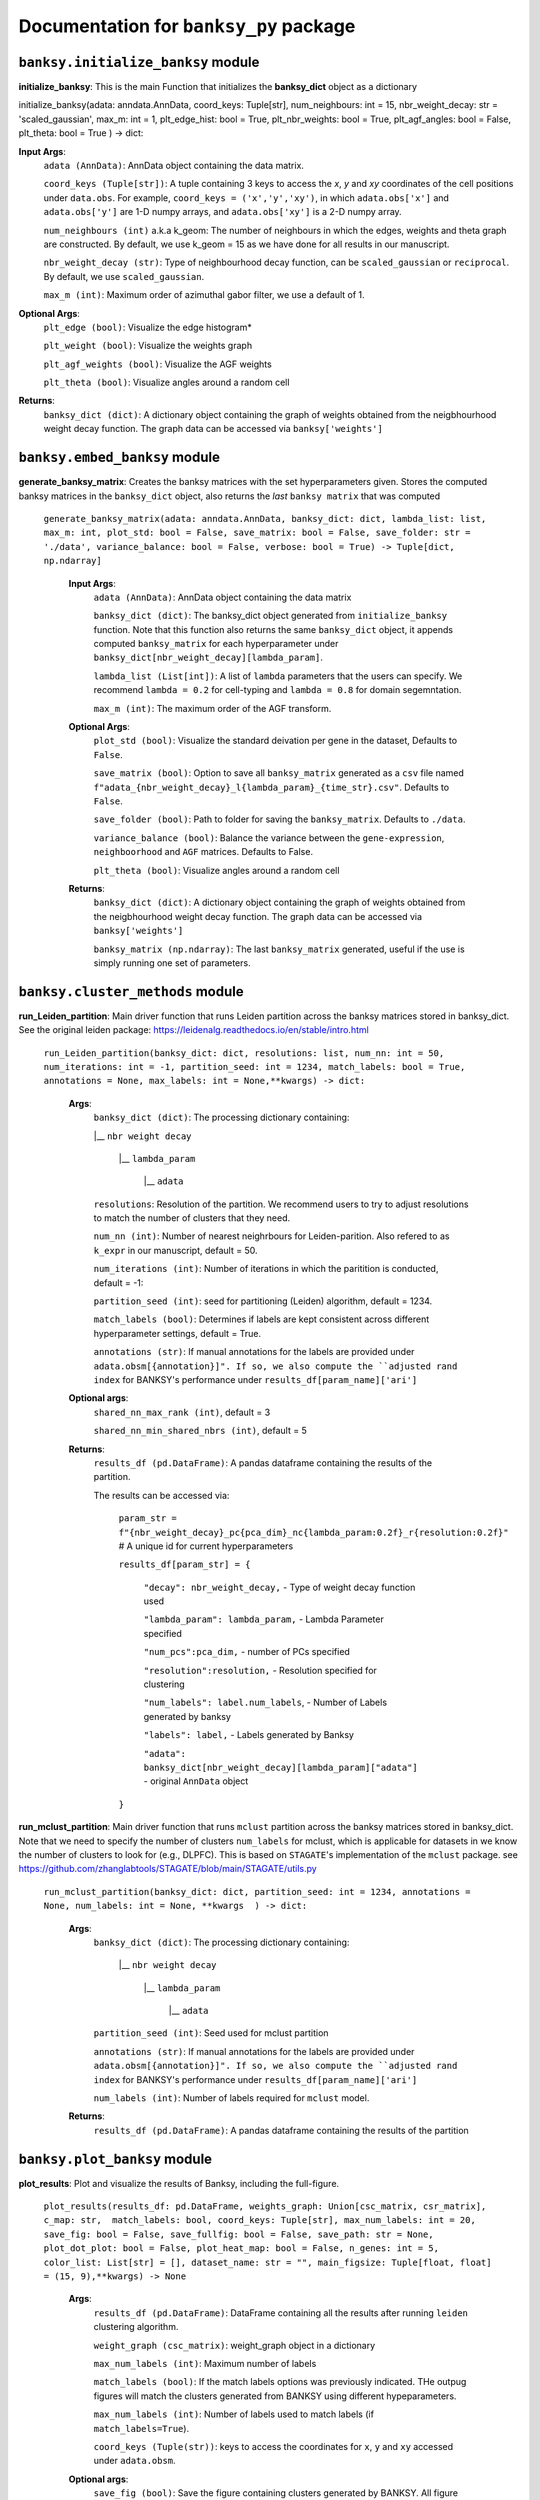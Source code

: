 Documentation for ``banksy_py`` package
===================================

``banksy.initialize_banksy`` module
-------
**initialize_banksy**: This is the main Function that initializes the **banksy_dict** object as a dictionary

.. code-block:: python

initialize_banksy(adata: anndata.AnnData, coord_keys: Tuple[str],   num_neighbours: int = 15,   nbr_weight_decay: str = 'scaled_gaussian',   max_m: int = 1,  plt_edge_hist: bool = True, plt_nbr_weights: bool = True,  plt_agf_angles: bool = False,  plt_theta: bool = True ) -> dict: 
   
   
**Input Args**:
   ``adata (AnnData)``: AnnData object containing the data matrix.
   
   ``coord_keys (Tuple[str])``: A tuple containing 3 keys to access the `x`, `y` and `xy` coordinates of the cell positions under ``data.obs``. For example, ``coord_keys = ('x','y','xy')``, in which ``adata.obs['x']`` and ``adata.obs['y']`` are 1-D numpy arrays, and ``adata.obs['xy']`` is a 2-D numpy array.
   
   ``num_neighbours (int)`` a.k.a k_geom: The number of neighbours in which the edges, weights and theta graph are constructed. By default, we use k_geom = 15 as we have done for all results in our manuscript.
   
   ``nbr_weight_decay (str)``: Type of neighbourhood decay function, can be ``scaled_gaussian`` or ``reciprocal``. By default, we use ``scaled_gaussian``.
   
   ``max_m (int)``: Maximum order of azimuthal gabor filter, we use a default of 1.


**Optional Args**:
   ``plt_edge (bool)``: Visualize the edge histogram*
   
   ``plt_weight (bool)``: Visualize the weights graph
   
   ``plt_agf_weights (bool)``: Visualize the AGF weights
   
   ``plt_theta (bool)``: Visualize angles around a random cell
   
**Returns**:
   ``banksy_dict (dict)``: A dictionary object containing the graph of weights obtained from the neigbhourhood weight decay function. The graph data can be accessed via ``banksy['weights']``
   

``banksy.embed_banksy`` module
-------
**generate_banksy_matrix**: Creates the banksy matrices with the set hyperparameters given. Stores the computed banksy matrices in the ``banksy_dict`` object, also returns the *last* ``banksy matrix`` that was computed

   
 ``generate_banksy_matrix(adata: anndata.AnnData, banksy_dict: dict, lambda_list: list, max_m: int, plot_std: bool = False, save_matrix: bool = False, save_folder: str = './data', variance_balance: bool = False, verbose: bool = True) -> Tuple[dict, np.ndarray]`` 

      **Input Args**:
         ``adata (AnnData)``: AnnData object containing the data matrix
         
         ``banksy_dict (dict)``: The banksy_dict object generated from ``initialize_banksy`` function. Note that this function also returns the same ``banksy_dict`` object, it appends computed ``banksy_matrix`` for each hyperparameter under ``banksy_dict[nbr_weight_decay][lambda_param]``.
         
         ``lambda_list (List[int])``: A list of ``lambda`` parameters that the users can specify. We recommend ``lambda = 0.2`` for cell-typing and ``lambda = 0.8`` for domain segemntation. 
         
         ``max_m (int)``: The maximum order of the AGF transform. 
      
        
      **Optional Args**:
        ``plot_std (bool)``: Visualize the standard  deivation per gene in the dataset, Defaults to ``False``.
      
        ``save_matrix (bool)``: Option to save all ``banksy_matrix`` generated as a ``csv`` file named ``f"adata_{nbr_weight_decay}_l{lambda_param}_{time_str}.csv"``. Defaults to ``False``.
      
        ``save_folder (bool)``: Path to folder for saving the ``banksy_matrix``. Defaults to ``./data``.
      
        ``variance_balance (bool)``: Balance the variance between the ``gene-expression``, ``neighboorhood`` and ``AGF`` matrices. Defaults to False.
      
        ``plt_theta (bool)``: Visualize angles around a random cell
      
      **Returns**:
        ``banksy_dict (dict)``: A dictionary object containing the graph of weights obtained from the neigbhourhood weight decay function. The graph data can be accessed via ``banksy['weights']``
      
        ``banksy_matrix (np.ndarray)``: The last ``banksy_matrix`` generated, useful if the use is simply running one set of parameters.

``banksy.cluster_methods`` module
-------

**run_Leiden_partition**: Main driver function that runs Leiden partition across the banksy matrices stored in banksy_dict. See the original leiden package: https://leidenalg.readthedocs.io/en/stable/intro.html

   ``run_Leiden_partition(banksy_dict: dict, resolutions: list, num_nn: int = 50, num_iterations: int = -1, partition_seed: int = 1234, match_labels: bool = True, annotations = None, max_labels: int = None,**kwargs) -> dict:`` 

      **Args**:
         ``banksy_dict (dict)``: The processing dictionary containing:
         
         |__ ``nbr weight decay``
         
            |__ ``lambda_param``
         
                |__ ``adata``
         
         ``resolutions``: Resolution of the partition. We recommend users to try to adjust resolutions to match the number of clusters that they need.
            
         ``num_nn (int)``: Number of nearest neighrbours for Leiden-parition. Also refered to as ``k_expr`` in our manuscript, default = 50.
         
         ``num_iterations (int)``: Number of iterations in which the paritition is conducted, default = -1:
         
         ``partition_seed (int)``: seed for partitioning (Leiden) algorithm, default = 1234.
         
         ``match_labels (bool)``: Determines if labels are kept consistent across different hyperparameter settings,  default = True.
         
         ``annotations (str)``: If manual annotations for the labels are provided under ``adata.obsm[{annotation}]". If so, we also compute the ``adjusted rand index`` for BANKSY's performance under ``results_df[param_name]['ari']`` 
            
      **Optional args**:
        ``shared_nn_max_rank (int)``, default = 3
      
        ``shared_nn_min_shared_nbrs (int)``, default = 5
      
      **Returns**:
        ``results_df (pd.DataFrame)``: A pandas dataframe containing the results of the partition.
      
        The results can be accessed via: 
            
            ``param_str = f"{nbr_weight_decay}_pc{pca_dim}_nc{lambda_param:0.2f}_r{resolution:0.2f}"`` # A unique id for current hyperparameters
      
            ``results_df[param_str] = {``
      
                ``"decay": nbr_weight_decay,`` - Type of weight decay function used
      
                ``"lambda_param": lambda_param,`` - Lambda Parameter specified
      
                ``"num_pcs":pca_dim,`` - number of PCs specified
      
                ``"resolution":resolution,`` - Resolution specified for clustering
      
                ``"num_labels": label.num_labels``, - Number of Labels generated by banksy
      
                ``"labels": label,`` - Labels generated by Banksy
      
                ``"adata": banksy_dict[nbr_weight_decay][lambda_param]["adata"]`` - original ``AnnData`` object
            ``}``

**run_mclust_partition**: Main driver function that runs ``mclust`` partition across the banksy matrices stored in banksy_dict. Note that we need to specify the number of clusters  ``num_labels`` for mclust, which is applicable for datasets in we know the number of clusters to look for (e.g., DLPFC).  This is based on ``STAGATE``'s implementation of the ``mclust`` package.  see https://github.com/zhanglabtools/STAGATE/blob/main/STAGATE/utils.py

 ``run_mclust_partition(banksy_dict: dict, partition_seed: int = 1234, annotations = None, num_labels: int = None, **kwargs  ) -> dict:``

      **Args**:
         ``banksy_dict (dict)``: The processing dictionary containing:
      
            |__ ``nbr weight decay``
      
               |__ ``lambda_param``
      
                   |__ ``adata``
      
         ``partition_seed (int)``: Seed used for mclust partition
             
         ``annotations (str)``: If manual annotations for the labels are provided under ``adata.obsm[{annotation}]". If so, we also compute the ``adjusted rand index`` for BANKSY's performance under ``results_df[param_name]['ari']`` 
      
         ``num_labels (int)``: Number of labels required for ``mclust`` model.
      
      **Returns**:
         ``results_df (pd.DataFrame)``: A pandas dataframe containing the results of the partition

``banksy.plot_banksy`` module
-------
**plot_results**: Plot and visualize the results of Banksy, including the full-figure.
    
   ``plot_results(results_df: pd.DataFrame, weights_graph: Union[csc_matrix, csr_matrix], c_map: str,  match_labels: bool, coord_keys: Tuple[str], max_num_labels: int = 20, save_fig: bool = False, save_fullfig: bool = False, save_path: str = None, plot_dot_plot: bool = False, plot_heat_map: bool = False, n_genes: int = 5, color_list: List[str] = [], dataset_name: str = "", main_figsize: Tuple[float, float] = (15, 9),**kwargs) -> None``
   
      **Args**:
        ``results_df (pd.DataFrame)``: DataFrame containing all the results after running ``leiden`` clustering algorithm.
      
        ``weight_graph (csc_matrix)``: weight_graph object in a dictionary
      
        ``max_num_labels (int)``: Maximum number of labels
      
        ``match_labels (bool)``: If the match labels options was previously indicated. THe outpug figures will match the clusters generated from BANKSY using different hypeparameters.
      
        ``max_num_labels (int)``: Number of labels used to match labels (if ``match_labels=True``).
      
        ``coord_keys (Tuple(str))``: keys to access the coordinates for ``x``, ``y`` and ``xy`` accessed under ``adata.obsm``. 
      
      **Optional args**:
        ``save_fig (bool)``: Save the figure containing clusters generated by BANKSY. All figure are saved via the name ``f"{nbr_weight_decay}_pc{pca_dim}_nc{lambda_param:0.2f}_r{resolution:0.2f}".png``
        
        ``save_fullfig (bool)``: Save full figure, including UMAP and PCA plots along with clusters.
      
        ``c_map (str)``: Colour map used for clustering, such as ``tab20``
      
        ``save_all_h5ad (bool)``: to save a copy of the temporary anndata object as ``.h5ad`` format
      
        ``file_path (str)``: file path for saving the output figure/files. default file path is 'data'
       
      **Returns**:
        The main figure for visualization using banksy


``banksy.run_banksy`` module
-------
**run_banksy_multiparam**: Combines the (1) ``generate_banksy_matrix``, (2) ``pca_umap``, (3) ``run_cluster_partition`` and (4) ``plot_banksy`` functions to run banksy for multiple parameters (``lambda``, ``resolution`` and ``pca_dims``), and generate its figure in one step. Note the user still has to initalize the ``banksy_dict`` via ``initialize_banksy``.

   ``run_banksy_multiparam(adata: anndata.AnnData, banksy_dict: dict,lambda_list: List[int],resolutions: List[int],color_list: Union[List, str],max_m: int,filepath: str, key: Tuple[str], match_labels: bool = False, pca_dims: List[int] = [20, ], savefig: bool = True, annotation_key: str = "cluster_name", max_labels: int = None, variance_balance: bool = False, cluster_algorithm: str = 'leiden', partition_seed: int = 1234, add_nonspatial: bool = True, **kwargs) ``

      **Args**:
         ``adata (AnnData)``: AnnData object containing the data matrix
         
         ``banksy_dict (dict)``: The banksy_dict object generated from ``initialize_banksy`` function. Note that this function also returns the same ``banksy_dict`` object, it appends computed ``banksy_matrix`` for each hyperparameter under ``banksy_dict[nbr_weight_decay][lambda_param]``.
         
         ``lambda_list (List[int])``: A list of ``lambda`` parameters that the users can specify. We recommend ``lambda = 0.2`` for cell-typing and ``lambda = 0.8`` for domain segemntation.
         
         ``resolutions (List[int])``: Resolution of the partition. We recommend users to try to adjust resolutions to match the number of clusters that they need.
         
         ``color_list (Union[List, str])``: Color map or list to plot figure, e.g., ``tab20``
         
         ``max_m (int)``: The maximum order of the AGF transform. 
         
         ``key (str)`` a.k.a ``coord_keys``: A tuple containing 3 keys to access the `x`, `y` and `xy` coordinates of the cell positions under ``data.obs``. For example, ``coord_keys = ('x','y','xy')``, in which ``adata.obs['x']`` and ``adata.obs['y']`` are 1-D numpy arrays, and ``adata.obs['xy']`` is a 2-D numpy array.
         
         ``filepath (str)``: file path for saving the output figure/files. default file path is 'data'
             
         ``annotation_key (str)``: If manual annotations for the labels are provided under ``adata.obsm[{annotation}]". If so, we also compute the ``adjusted rand index`` for BANKSY's performance under ``results_df[param_name]['ari']`` 
      
      
      **Optional args**:
         ``match_labels (bool)``: Whether to match labels between runs of ``banksy`` using different hyperparameters.
         
         ``pca_dims (List of integers)``: A list of integers which the PCA will reduce to. For example, specifying `pca_dims = [10,20]` will generate two sets of reduced `pca_embeddings` which can be accessed by first retreiving the adata object: `` adata = banksy_dictbanksy_dict[{nbr_weight_decay}][{lambda_param}]["adata"]``. Then taking the pca embedding from ``pca_embeddings = adata.obsm[reduced_pc_{pca_dim}]``. Defaults to ``[20]``
         
         ``max_labels (int)``: Maximum number of labels used for ``mclust`` or ``leiden``. For ``leiden``, if ``max_label`` is set and ``resolution`` is left as an empty ``list``, it will try to search for a resolution that matches the same number of ``max_num_labels``.
         
         ``savefig (bool)``: To save the figures generated from ``banksy``, default = True
         
         ``partition_seed (int)``: Seed used for Clustering algorithm, default = 1234
         
         ``variance_balance (bool)``: Balance the variance between the ``gene-expression``, ``neighboorhood`` and ``AGF`` matrices. defaults to False.
         
         ``cluster_algorithm (str)``: Type of clustering algorithm to use: either ``leiden`` or ``mclust``. default to ``leiden``
      
         ``add_nonspatial (bool)``: Whether to add results for ``nonspatial`` clustering, defaults to True
      
      **Returns**:
         ``results_df (pd.DataFrame)``: A pandas dataframe containing the results of the partitions



``utils.umap_pca`` module
-------

**pca_umap**: Applies dimensionality reduction via ``PCA`` (which is used for clustering), optionally applies ``UMAP`` to cluster the groups. Note that ``UMAP`` is used for visualization.

 ``pca_umap(banksy_dict: dict,pca_dims: List[int] = [20,], plt_remaining_var: bool = True, add_umap: bool = False, **kwargs) -> Tuple[dict, np.ndarray]`` 
    
      **Args**:
        ``banksy_dict (dict)``: The processing dictionary containing info about the banksy matrices.
      
        ``pca_dims (List of integers)``: A list of integers which the PCA will reduce to. For example, specifying `pca_dims = [10,20]` will generate two sets of reduced `pca_embeddings` which can be accessed by first retreiving the adata object: `` adata = banksy_dictbanksy_dict[{nbr_weight_decay}][{lambda_param}]["adata"]``. Then taking the pca embedding from ``pca_embeddings = adata.obsm[reduced_pc_{pca_dim}]``. Defaults to ``[20]``
      
        ``plt_remaining_var (bool)``: generate a scree plot of remaining variance. Defaults to False.
      
        ``add_umap (bool)``: Whether to apply ``UMAP`` for visualization later. Note this is required for plotting the ``full-figure`` option used in ``plot_results``.
      
      **Returns**:       
        ``banksy_dict (dict)``: A dictionary object containing the graph of weights obtained from the neigbhourhood weight decay function. The graph data can be accessed via ``banksy['weights']``
      
        ``banksy_matrix (np.ndarray)``: The last ``banksy_matrix`` generated, useful if the use is simply running one set of parameters.
      
      ``utils.refine_clusters`` module
-------

**refine_clusters**:   Function to refine predicted labels based on nearest neighbours

   ``refine_clusters(adata: anndata.AnnData, results_df: pd.DataFrame, coord_keys: tuple, color_list: list = spagcn_color, savefig: bool = False, output_folder: str = "",  refine_method: str = "once", refine_iterations: int = 1, annotation_key: str = "manual_annotations", num_neigh: int = 6, verbose: bool = False) -> pd.DataFrame:``
   
      **Args**:
         ``adata (AnnData)``: Original anndata object
         
         ``coord_keys (Tuple[str])``: A tuple containing 3 keys to access the `x`, `y` and `xy` coordinates of the cell positions under ``data.obs``. For example, ``coord_keys = ('x','y','xy')``, in which ``adata.obs['x']`` and ``adata.obs['y']`` are 1-D numpy arrays, and ``adata.obs['xy']`` is a 2-D numpy array.
         
         ``results_df (pd.DataFrame)``: DataFrame object containing the results from BANKSY
      
      **Optional Args**: 
         ``color_list (list)``; default = spagcn : List in which colors are used to plot the figures. 
         
         ``refine_method  ("auto" | "once" | "iter_num" )``: To refine clusters once only or iteratively refine multiple times. If ``auto`` is specified, the refinement procedure completes iteratively until only 0.5% of the nodes are changed. If ``iter_num`` is specified, specify the 'refine_iterations' parameter. default = ``once``.
         
         ``num_neigh (int)``: Number of nearest-neighbours the refinement is conducted over, default = 6.
         
         ``savefig (bool)``: To save figures (containing both ``refined`` and ``unrefined`` clusters) generated from banksy in ``output_folder``.
         
         ``annotation_key (str)``: The key in which the ground truth annotations are accessed under ``adata.obs[annotation_key]``. If no ground truth is present, then set ``annotation_key = None``.
         
         ``verbose (False)``: Whether to print steps during ``refine``.
      
      **Return**:
         ``results_df (pd.DataFrame)``: DataFrame Object containing the results.

.. autosummary::
   :toctree: generated

   BANKSY\_py
